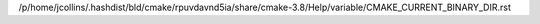 /p/home/jcollins/.hashdist/bld/cmake/rpuvdavnd5ia/share/cmake-3.8/Help/variable/CMAKE_CURRENT_BINARY_DIR.rst